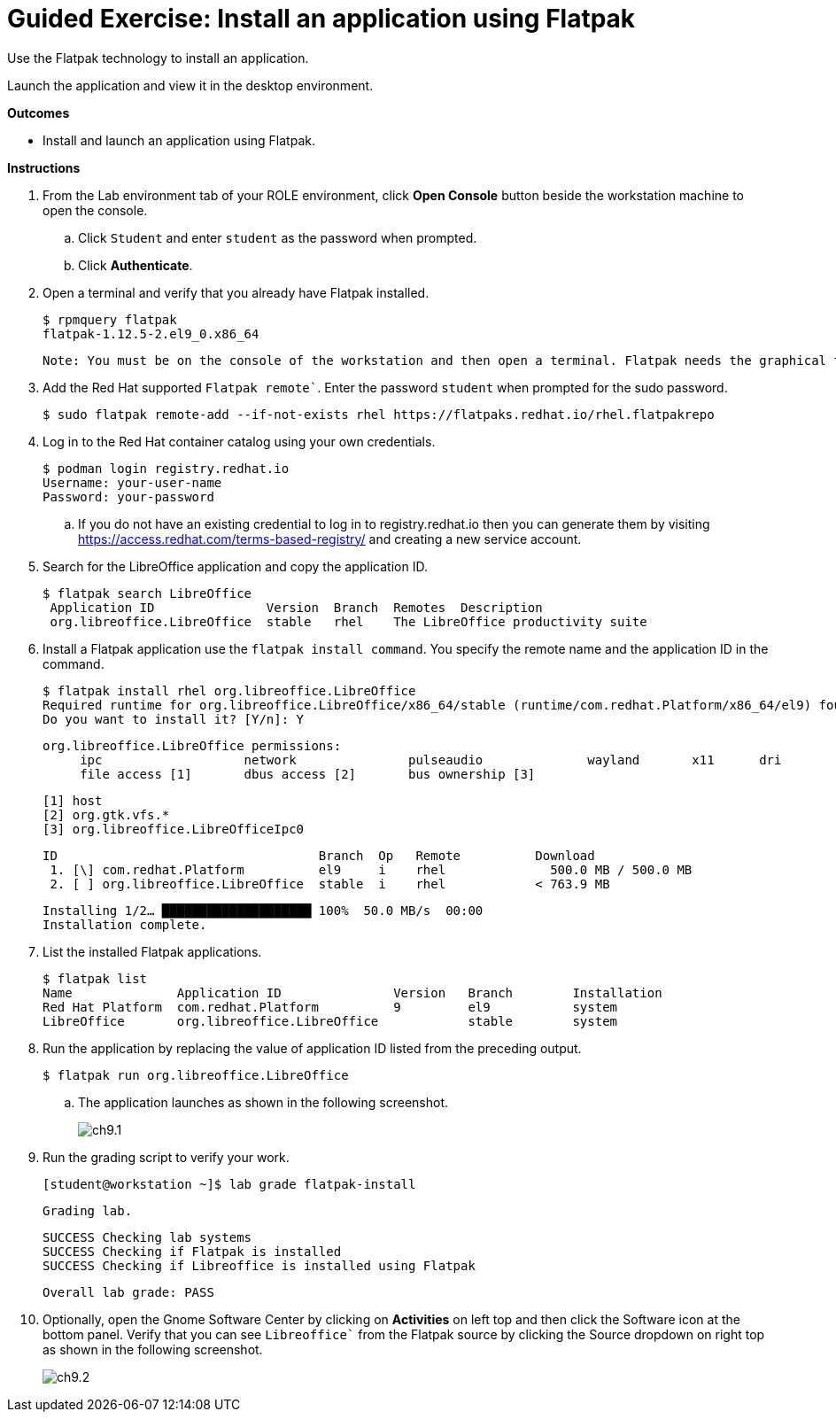 = Guided Exercise: Install an application using Flatpak

Use the Flatpak technology to install an application.

Launch the application and view it in the desktop environment.

*Outcomes*

- Install and launch an application using Flatpak.

*Instructions*

. From the Lab environment tab of your ROLE environment, click *Open Console* button beside the workstation machine to open the console.
.. Click `Student` and enter `student` as the password when prompted.
.. Click *Authenticate*.

. Open a terminal and verify that you already have Flatpak installed.
  
  $ rpmquery flatpak
  flatpak-1.12.5-2.el9_0.x86_64

  Note: You must be on the console of the workstation and then open a terminal. Flatpak needs the graphical target to function.

. Add the Red Hat supported `Flatpak remote``. Enter the password `student` when prompted for the sudo password.
 
  $ sudo flatpak remote-add --if-not-exists rhel https://flatpaks.redhat.io/rhel.flatpakrepo

. Log in to the Red Hat container catalog using your own credentials.
  
   $ podman login registry.redhat.io
   Username: your-user-name
   Password: your-password

.. If you do not have an existing credential to log in to registry.redhat.io then you can generate them by visiting https://access.redhat.com/terms-based-registry/ and creating a new service account.

. Search for the LibreOffice application and copy the application ID.

   $ flatpak search LibreOffice
    Application ID               Version  Branch  Remotes  Description
    org.libreoffice.LibreOffice  stable   rhel    The LibreOffice productivity suite

. Install a Flatpak application use the `flatpak install command`. You specify the remote name and the application ID in the command.
   
   $ flatpak install rhel org.libreoffice.LibreOffice
   Required runtime for org.libreoffice.LibreOffice/x86_64/stable (runtime/com.redhat.Platform/x86_64/el9) found in remote rhel
   Do you want to install it? [Y/n]: Y

   org.libreoffice.LibreOffice permissions:
        ipc                   network               pulseaudio              wayland       x11      dri
        file access [1]       dbus access [2]       bus ownership [3]

        [1] host
        [2] org.gtk.vfs.*
        [3] org.libreoffice.LibreOfficeIpc0


    ID                                   Branch  Op   Remote          Download
     1. [\] com.redhat.Platform          el9     i    rhel              500.0 MB / 500.0 MB
     2. [ ] org.libreoffice.LibreOffice  stable  i    rhel            < 763.9 MB

    Installing 1/2… ████████████████████ 100%  50.0 MB/s  00:00
    Installation complete.

. List the installed Flatpak applications.

   $ flatpak list
   Name              Application ID               Version   Branch        Installation
   Red Hat Platform  com.redhat.Platform          9         el9           system
   LibreOffice       org.libreoffice.LibreOffice            stable        system

. Run the application by replacing the value of application ID listed from the preceding output.

    $ flatpak run org.libreoffice.LibreOffice

.. The application launches as shown in the following screenshot.
+
image::ch9.1.png[float=center]
   
. Run the grading script to verify your work.

   [student@workstation ~]$ lab grade flatpak-install

    Grading lab.

    SUCCESS Checking lab systems
    SUCCESS Checking if Flatpak is installed
    SUCCESS Checking if Libreoffice is installed using Flatpak

    Overall lab grade: PASS

. Optionally, open the Gnome Software Center by clicking on *Activities* on left top and then click the Software icon at the bottom panel. Verify that you can see `Libreoffice`` from the Flatpak source by clicking the Source dropdown on right top as shown in the following screenshot.
+ 
image::ch9.2.png[float=center]